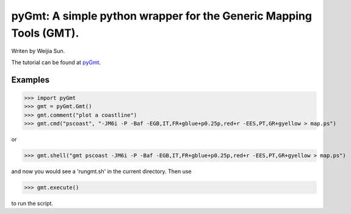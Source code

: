 *******************************************************************
pyGmt: A simple python wrapper for the Generic Mapping Tools (GMT).
*******************************************************************

Writen by Weijia Sun.


The tutorial can be found at `pyGmt <http://pygmt.readthedocs.io/>`_.


Examples
--------

>>> import pyGmt
>>> gmt = pyGmt.Gmt()
>>> gmt.comment("plot a coastline")
>>> gmt.cmd("pscoast", "-JM6i -P -Baf -EGB,IT,FR+gblue+p0.25p,red+r -EES,PT,GR+gyellow > map.ps")

or

>>> gmt.shell("gmt pscoast -JM6i -P -Baf -EGB,IT,FR+gblue+p0.25p,red+r -EES,PT,GR+gyellow > map.ps")

and now you would see a 'rungmt.sh' in the current directory. Then use

>>> gmt.execute()

to run the script.

